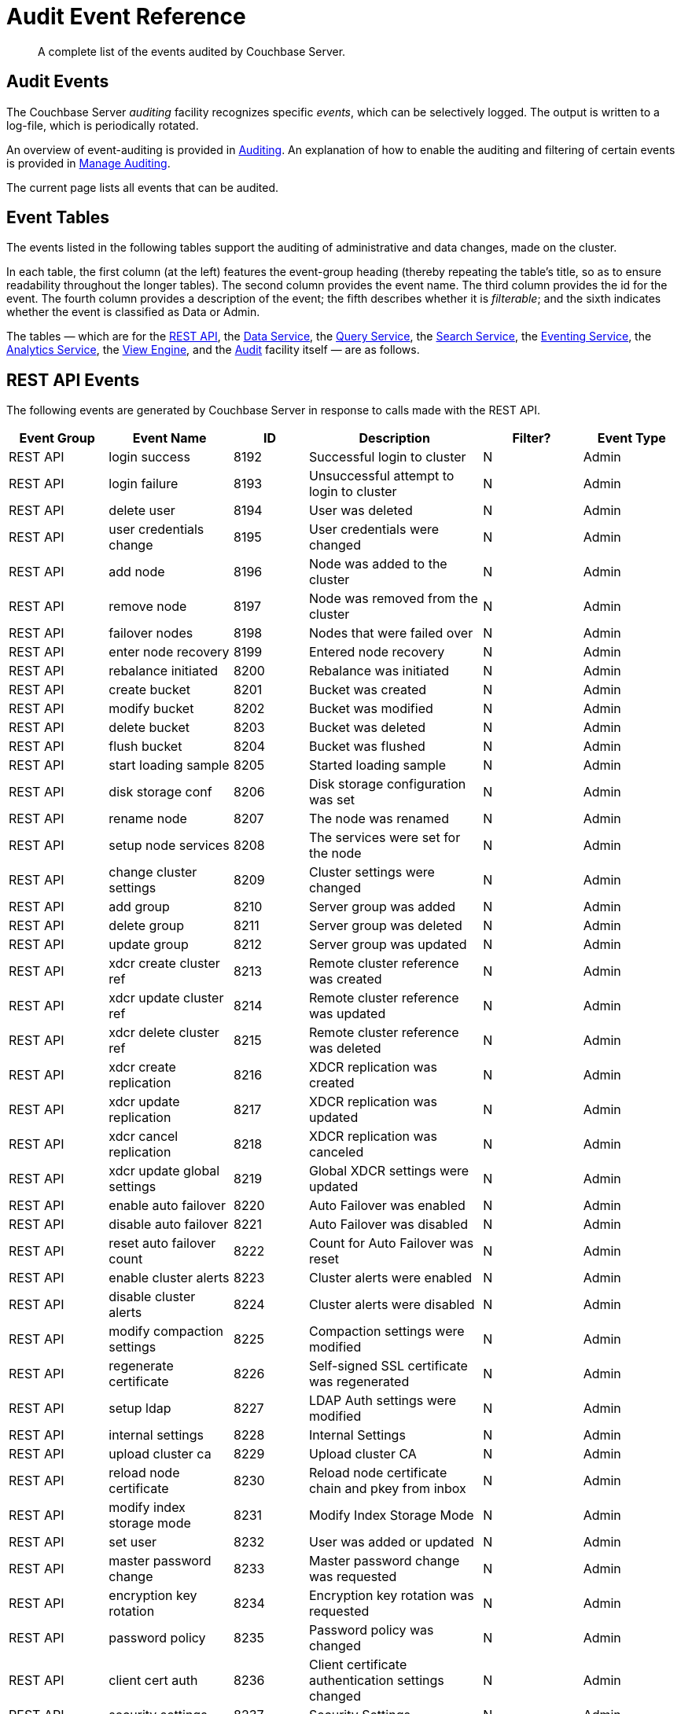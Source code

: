 = Audit Event Reference

[abstract]
A complete list of the events audited by Couchbase Server.

== Audit Events

The Couchbase Server _auditing_ facility recognizes specific _events_, which can be selectively logged.
The output is written to a log-file, which is periodically rotated.

An overview of event-auditing is provided in xref:learn:security/auditing.adoc[Auditing].
An explanation of how to enable the auditing and filtering of certain events is provided in xref:manage:manage-security/manage-auditing.adoc[Manage Auditing].

The current page lists all events that can be audited.

== Event Tables

The events listed in the following tables support the auditing of administrative and data changes, made on the cluster.

In each table, the first column (at the left) features the event-group heading (thereby repeating the table’s title, so as to ensure readability throughout the longer tables).
The second column provides the event name.
The third column provides the id for the event.
The fourth column provides a description of the event; the fifth describes whether it is _filterable_; and the sixth indicates whether the event is classified as Data or Admin.

The tables — which are for the xref:audit-event-reference:audit-event-reference.adoc#rest-api-event-list-table[REST API], the xref:audit-event-reference:audit-event-reference.adoc#data-service-event-list-table[Data Service], the xref:audit-event-reference:audit-event-reference.adoc#query-service-event-list-table[Query Service], the xref:audit-event-reference:audit-event-reference.adoc#search-service-event-list-table[Search Service], the xref:audit-event-reference:audit-event-reference.adoc#eventing-service-event-list-table[Eventing Service], the xref:audit-event-reference:audit-event-reference.adoc#analytics-service-event-list-table[Analytics Service], the xref:audit-event-reference:audit-event-reference.adoc#view-engine-event-list-table[View Engine], and the xref:audit-event-reference:audit-event-reference.adoc#audit-event-list-table[Audit] facility itself — are as follows.

[#rest-api-event-list-table]
== REST API Events

The following events are generated by Couchbase Server in response to calls made with the REST API.

[options="header", cols="4,5,3,7,4,4"]
|===
| Event Group | Event Name | ID | Description | Filter? | Event Type
| REST API | login success | 8192 | Successful login to cluster | N | Admin
| REST API | login failure | 8193 | Unsuccessful attempt to login to cluster | N | Admin
| REST API | delete user | 8194 | User was deleted | N | Admin
| REST API | user credentials change | 8195 | User credentials were changed | N | Admin
| REST API | add node | 8196 | Node was added to the cluster | N | Admin
| REST API | remove node | 8197 | Node was removed from the cluster | N | Admin
| REST API | failover nodes | 8198 | Nodes that were failed over | N | Admin
| REST API | enter node recovery | 8199 | Entered node recovery | N | Admin
| REST API | rebalance initiated | 8200 | Rebalance was initiated | N | Admin
| REST API | create bucket |  8201 |Bucket was created | N | Admin
| REST API | modify bucket | 8202 | Bucket was modified | N | Admin
| REST API | delete bucket | 8203 | Bucket was deleted | N | Admin
| REST API | flush bucket | 8204 | Bucket was flushed | N | Admin
| REST API | start loading sample | 8205 | Started loading sample | N | Admin
| REST API | disk storage conf | 8206 | Disk storage configuration was set | N | Admin
| REST API | rename node | 8207 | The node was renamed | N | Admin
| REST API | setup node services | 8208 | The services were set for the node | N | Admin
| REST API | change cluster settings | 8209 | Cluster settings were changed | N | Admin
| REST API | add group | 8210 | Server group was added | N | Admin
| REST API | delete group | 8211 | Server group was deleted | N | Admin
| REST API | update group| 8212 | Server group was updated | N | Admin
| REST API | xdcr create cluster ref | 8213 | Remote cluster reference was created | N | Admin
| REST API | xdcr update cluster ref | 8214 | Remote cluster reference was updated | N | Admin
| REST API | xdcr delete cluster ref | 8215 | Remote cluster reference was deleted | N | Admin
| REST API | xdcr create replication | 8216 | XDCR replication was created | N | Admin
| REST API | xdcr update replication | 8217 | XDCR replication was updated | N | Admin
| REST API | xdcr cancel replication | 8218 | XDCR replication was canceled | N | Admin
| REST API | xdcr update global settings | 8219 | Global XDCR settings were updated | N | Admin
| REST API | enable auto failover | 8220 | Auto Failover was enabled | N | Admin
| REST API | disable auto failover | 8221 | Auto Failover was disabled | N | Admin
| REST API | reset auto failover count | 8222 | Count for Auto Failover was reset | N | Admin
| REST API | enable cluster alerts | 8223 | Cluster alerts were enabled | N | Admin
| REST API | disable cluster alerts | 8224 | Cluster alerts were disabled | N | Admin
| REST API | modify compaction settings | 8225 | Compaction settings were modified | N | Admin
| REST API | regenerate certificate | 8226 | Self-signed SSL certificate was regenerated | N | Admin
| REST API | setup ldap | 8227 | LDAP Auth settings were modified | N | Admin
| REST API | internal settings | 8228 | Internal Settings | N | Admin
| REST API | upload cluster ca | 8229 | Upload cluster CA | N | Admin
| REST API | reload node certificate | 8230 | Reload node certificate chain and pkey from inbox | N | Admin
| REST API | modify index storage mode | 8231 | Modify Index Storage Mode | N | Admin
| REST API | set user | 8232 | User was added or updated | N | Admin
| REST API | master password change | 8233 | Master password change was requested | N | Admin
| REST API | encryption key rotation | 8234 | Encryption key rotation was requested | N | Admin
| REST API | password policy | 8235 | Password policy was changed | N | Admin
| REST API | client cert auth | 8236 | Client certificate authentication settings changed | N | Admin
| REST API | security settings | 8237 | Security Settings | N | Admin
| REST API | start log collection | 8238 | Log collection run was started | N | Admin
| REST API | modify log redaction settings | 8239 | Log redaction settings were modified | N | Admin
| REST API | configured audit daemon | 8240 | loaded configuration file for audit daemon | N | Admin
| REST API | modify index settings | 8241 | Index service settings were modified | N | Admin
| REST API | modify query settings | 8242 | Query service settings were modified | N | Admin
| REST API | mutate document | 8243 | Document was mutated via the REST API | Y | Data
| REST API | set user group | 8244 | User group was added or updated | N | Admin
| REST API | delete user group | 8245 | User group was deleted | N | Admin
| REST API | modify ldap settings | 8246 | Ldap settings were modified | N | Admin
| REST API | developer preview settings | 8247 | Developer preview settings | N | Admin
| REST API | license settings | 8248 | License settings | N | Admin
| REST API | set user profile | 8249 | UI profile was added or updated | N | Admin
| REST API | deleted user profile | 8250 | UI profile was deleted | N | Admin
| REST API | modify retry rebalance | 8251 | Retry rebalance settings were modified | N | Admin
| REST API | enable auto reprovision | 8252 | Auto reprovision was enabled | N | Admin
| REST API | disable auto reprovision | 8253 | Auto reprovision was disabled | N | Admin
| REST API | failover settings | 8254 | Failover settings | N | Admin
| REST API | read document | 8255 | Document was read via the REST API | Y | Data
| REST API | logout success | 8256 | Successful logout of couchbase cluster | N | Admin
| REST API | alert email sent | 8257 | An alert email was successfully sent | Y | Admin
| REST API | session timeout | 8258 | User session has ended due to a timeout | N | Admin
|===

[#data-service-event-list-table]
== Data Service Events

The following events are generated by the Data Service, in response to attempts to access and modify data.

[options="header", cols="8,10,7,13,8,8"]
|===
| Event Group | Event Name | ID | Description | Filter? | Event Type
| Data Service | opened DCP connection | 20480 | opened DCP connection | N | Admin
| Data Service | authentication failed | 20481 | authentication failed | N | Admin
| Data Service | external memcached bucket flush | 20482 | External user flushed the content of a memcached bucket | N | Admin
| Data Service | invalid packet | 20483 | Rejected an invalid packet | N | Admin
| Data Service | command access failure | 20484 | Rejected access to a command | N | Admin
| Data Service | authentication succeeded | 20485 | Authentication to the cluster succeeded | N | Admin
| Data Service | privilege debug configured | 20486 | The state of the privilege debug mode changed | N | Admin
| Data Service | privilege debug | 20487 | Access to a resource was granted due to privilege debug | N | Admin
| Data Service | document read | 20488 | Document was read | Y | Data
| Data Service | document locked | 20489 | Document was locked | Y | Data
| Data Service | document modify | 20490 | Document was modified | Y | Data
| Data Service | document delete | 20491 | Document was deleted | Y | Data
| Data Service | select bucket | 20492 | The specified bucket was selected | Y | Admin
|===

[#query-service-event-list-table]
== Query and Index Service Events

The following events are generated by the Query and Index Services, in response to statement-executions and API access-attempts.

[options="header", cols="8,10,7,13,8,8"]
|===
| Event Group | Event Name | ID | Description | Filter? | Event Type
| Query and Index Services | SELECT statement | 28672 | A N1QL SELECT statement was executed | Y | Data
| Query and Index Services | EXPLAIN statement | 28673 | A N1QL EXPLAIN statement was executed | Y | Data
| Query and Index Services | PREPARE statement | 28674 | A N1QL PREPARE statement was executed | Y | Data
| Query and Index Services | INFER statement | 28675 | A N1QL INFER statement was executed | Y | Data
| Query and Index Services | INSERT statement | 28676 | A N1QL INSERT statement was executed | Y | Data
| Query and Index Services | UPSERT statement | 28677 | A N1QL UPSERT statement was executed | Y | Data
| Query and Index Services | DELETE statement | 28678 | A N1QL DELETE statement was executed | Y | Data
| Query and Index Services | UPDATE statement | 28679 | A N1QL UPDATE statement was executed | Y | Data
| Query and Index Services | MERGE statement | 28680 | A N1QL MERGE statement was executed | Y | Data
| Query and Index Services | CREATE INDEX statement | 28681 | A N1QL CREATE INDEX statement was executed | Y | Data
| Query and Index Services | DROP INDEX statement | 28682 | A N1QL DROP INDEX statement was executed | Y | Data
| Query and Index Services | ALTER INDEX statement | 28683 | A N1QL ALTER INDEX statement was executed | Y | Data
| Query and Index Services | BUILD INDEX statement | 28684 | A N1QL BUILD INDEX statement was executed | Y | Data
| Query and Index Services | GRANT ROLE statement | 28685 | A N1QL GRANT ROLE statement was executed | Y | Admin
| Query and Index Services | REVOKE ROLE statement | 28686 | A N1QL REVOKE ROLE statement was executed | Y | Admin
| Query and Index Services | UNRECOGNIZED statement | 28687 | An unrecognized statement was received by the N1QL query engine | Y | Admin
| Query and Index Services | CREATE PRIMARY INDEX statement | 28688 | A N1QL CREATE PRIMARY INDEX statement was executed | Y | Data
| Query and Index Services | /admin/stats API request | 28689 | An HTTP request was made to the API at /admin/stats | Y | Admin
| Query and Index Services | /admin/vitals API request | 28690 | An HTTP request was made to the API at /admin/vitals | Y | Admin
| Query and Index Services | /admin/prepareds API request | 28691 | An HTTP request was made to the API at /admin/prepareds | Y | Admin
| Query and Index Services | /admin/active_requests API request | 28692 | An HTTP request was made to the API at /admin/active_requests | Y | Admin
| Query and Index Services | /admin/indexes/prepareds API request | 28693 |An HTTP request was made to the API at /admin/indexes/prepareds | Y | Admin
| Query and Index Services | /admin/indexes/active_requests API request | 28694 | An HTTP request was made to the API at /admin/indexes/active_requests | Y | Admin
| Query and Index Services | /admin/indexes/completed_requests API request | 28695 | An HTTP request was made to the API at /admin/indexes/completed_requests | Y | Admin
| Query and Index Services | /admin/ping API request | 28697 | An HTTP request was made to the API at /admin/ping | Y | Admin
| Query and Index Services | /admin/config API request | 28698 | An HTTP request was made to the API at /admin/config | Y | Admin
| Query and Index Services | /admin/ssl_cert API request | 28699 | An HTTP request was made to the API at /admin/ssl_cert | Y | Admin
| Query and Index Services | /admin/settings API request | 28700 | An HTTP request was made to the API at /admin/settings | Y | Admin
| Query and Index Services | /admin/clusters API request | 28701 | An HTTP request was made to the API at /admin/clusters | Y | Admin
| Query and Index Services | /admin/completed_requests API request | 28702 | An HTTP request was made to the API at /admin/completed_requests | Y | Admin
| Query and Index Services | N1QL configuration | 28703 | States that N1QL is using audit configuration with specified uuid | N | Admin
| Query and Index Services | /admin/functions API request | 28704 | An HTTP request was made to the API at /admin/functions. | Y | Admin
| Query and Index Services | /admin/indexes/functions API request | 28705 | An HTTP request was made to the API at /admin/indexes/functions. | Y | Admin
|===

[#search-service-event-list-table]
== Search Service Events

The following events are generated by the Search Service, in response to index and configuration changes, garbage collection, and resource profiling.

[options="header", cols="8,10,7,13,8,8"]
|===
| Event Group | Event Name | ID | Description | Filter? | Event Type
| Search Service | Delete index | 24576 | FTS index was deleted | N | Data
| Search Service | Create/Update index | 24577 | FTS index was created/Updated | N | Data
| Search Service | Control index | 24579 | FTS index control command was issued | N | Data
| Search Service | Config refresh | 24580 | FTS config was refreshed | N | Admin
| Search Service | Config replan | 24581 | FTS config was replanned | N | Admin
| Search Service | GC run | 24582 | GC run was triggered | N | Admin
| Search Service | CPU profile | 24583 | CPU profiling was started | N | Admin
| Search Service | Memory profile | 24584 | Memory profiling was started | N | Admin
|===

[#eventing-service-event-list-table]
== Eventing Service Events

The following events are generated by the Eventing Service, in response to the definition, deployment, and execution of functions; debugging activities; configuration changes; and the importing and exporting of functions.

[options="header", cols="8,10,7,13,8,8"]
|===
| Event Group | Event Name | ID | Description | Filter? | Event Type
| Eventing Service | Create Function | 32768 | Eventing function definition was created or updated | Y | Admin
| Eventing Service | Delete Function | 32769 | Eventing function definition was deleted | Y | Admin
| Eventing Service | Fetch Functions | 32770 | Eventing function definition was read | Y | Admin
| Eventing Service | List Deployed | 32771 | Eventing deployed functions list was read | Y | Admin
| Eventing Service | Fetch Drafts | 32772 | Eventing function draft definitions were read | Y | Admin
| Eventing Service | Delete Drafts | 32773 | Eventing function draft definitions were deleted | Y | Admin
| Eventing Service | Save Draft | 32774 | Save a draft definition to the store | Y | Admin
| Eventing Service | Start Debug | 32775 | Start eventing function debugger | Y | Admin
| Eventing Service | Stop Debug | 32776 |Stop eventing function debugger | Y | Admin
| Eventing Service | Start Tracing | 32777 | Start tracing eventing function execution | Y | Admin
| Eventing Service | Stop Tracing | 32778 | Stop tracing eventing function execution | Y | Admin
| Eventing Service | Set Settings | 32779 | Save settings for a given app | Y | Admin
| Eventing Service | Fetch Config | 32780 | Get config for eventing | Y | Admin
| Eventing Service | Save Config | 32781 | Save config for eventing | Y | Admin
| Eventing Service | Cleanup Eventing | 32782 | Clears up app definitions and settings from metakv | Y | Admin
| Eventing Service | Get Settings | 32783 | Get settings for a given app | Y | Admin
| Eventing Service | Import Functions | 32784 | Import a list of functions | Y | Admin
| Eventing Service | Export Functions | 32785 | Export the list of functions | Y | Admin
| Eventing Service | List Running | 32786 | Eventing running function list was read | Y | Admin
|===

[#analytics-service-event-list-table]
== Analytics Service Events

The following events are generated by the Analytics Service, in response to configuration changes and statement executions.

[options="header", cols="8,10,7,13,8,8"]
|===
| Event Group | Event Name | ID | Description | Filter? | Event Type
| Analytics Service | Service configuration change | 36865 | A successful service configuration change was made | Y | Admin
| Analytics Service | Node configuration change | 36866 | A successful node configuration change was made | Y | Admin
| Analytics Service | SELECT statement | 36867 | A N1QL SELECT statement was executed | Y | Data
| Analytics Service | CREATE DATAVERSE statement | 36868 | A N1QL CREATE DATAVERSE statement was executed | Y | Data
| Analytics Service | DROP DATAVERSE statement | 36869 | A N1QL DROP DATAVERSE statement was executed | Y | Data
| Analytics Service | CREATE DATASET statement | 36870 | A N1QL CREATE DATASET statement was executed | Y | Data
| Analytics Service | DROP DATASET statement | 36871 | A N1QL DROP DATASET statement was executed | Y | Data
| Analytics Service | CREATE INDEX statement | 36872 | A N1QL CREATE INDEX statement was executed | Y | Data
| Analytics Service | DROP INDEX statement | 36873 | A N1QL DROP INDEX statement was executed | Y | Data
| Analytics Service | CONNECT LINK statement | 36877 | A N1QL CONNECT LINK statement was executed | Y | Data
| Analytics Service | DISCONNECT LINK statement | 36878 | A N1QL DISCONNECT LINK statement was executed | Y | Data
| Analytics Service | UNRECOGNIZED statement | 36879 | An UNRECOGNIZED N1QL statement was encountered | Y | Admin
|===

[#view-engine-event-list-table]
== View Engine Events

The following events are generated by the View Engine.

[options="header", cols="8,10,7,13,8,8"]
|===
| Event Group | Event Name | ID | Description | Filter? | Event Type
| View Engine | Create Design Doc | 40960 | Design Doc is Created | Y | Data
| View Engine | Delete Design Doc | 40961 | Design Doc is Deleted | Y | Data
| View Engine | Query DDoc Meta Data | 40962 | Design Doc Meta Data Query Request | Y | Data
| View Engine | View Query | 40963 | View Query Request | Y | Data
| View Engine | Update Design Doc | 40964 | Design Doc is Updated | Y | Data
| View Engine | Audit Configuration change | 40965 | Change in Audit Configuration | N | Admin
|===

[#audit-event-list-table]
== Audit Events

The following events are generated by the audit daemon itself.

[options="header", cols="8,10,7,13,8,8"]
|===
| Event Group | Event Name | ID | Description | Filter? | Event Type
| Audit | configured audit daemon | 4096 | Loaded configuration file for audit daemon | N | Admin
| Audit | shutting down audit daemon | 4097 | The audit daemon is being shut down | N | Admin
|===

